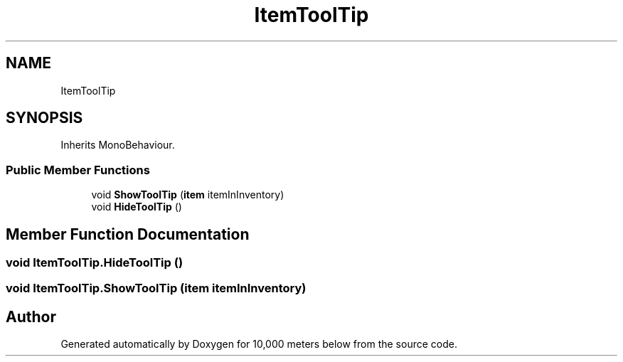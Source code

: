 .TH "ItemToolTip" 3 "Sun Dec 12 2021" "10,000 meters below" \" -*- nroff -*-
.ad l
.nh
.SH NAME
ItemToolTip
.SH SYNOPSIS
.br
.PP
.PP
Inherits MonoBehaviour\&.
.SS "Public Member Functions"

.in +1c
.ti -1c
.RI "void \fBShowToolTip\fP (\fBitem\fP itemInInventory)"
.br
.ti -1c
.RI "void \fBHideToolTip\fP ()"
.br
.in -1c
.SH "Member Function Documentation"
.PP 
.SS "void ItemToolTip\&.HideToolTip ()"

.SS "void ItemToolTip\&.ShowToolTip (\fBitem\fP itemInInventory)"


.SH "Author"
.PP 
Generated automatically by Doxygen for 10,000 meters below from the source code\&.
